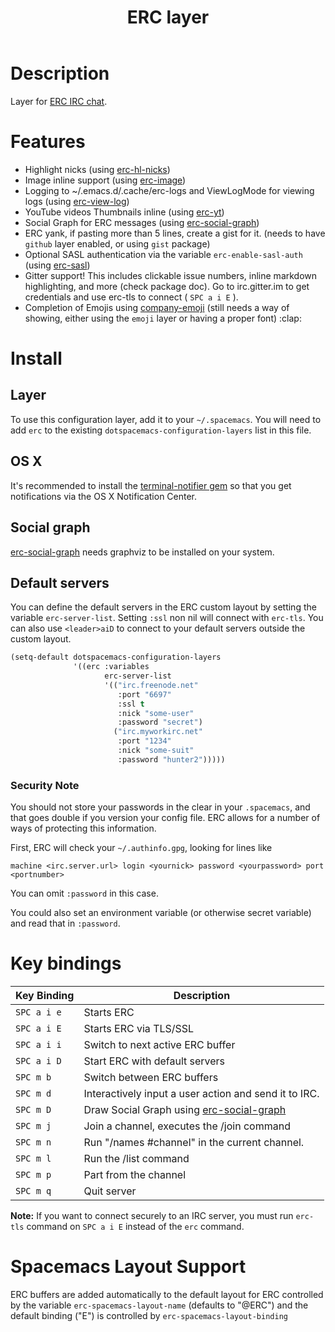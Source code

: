 #+TITLE: ERC layer

* Table of Contents                                         :TOC_4_gh:noexport:
 - [[#description][Description]]
 - [[#features][Features]]
 - [[#install][Install]]
   - [[#layer][Layer]]
   - [[#os-x][OS X]]
   - [[#social-graph][Social graph]]
   - [[#default-servers][Default servers]]
     - [[#security-note][Security Note]]
 - [[#key-bindings][Key bindings]]
 - [[#spacemacs-layout-support][Spacemacs Layout Support]]

* Description
Layer for [[http://www.emacswiki.org/emacs/ERC][ERC IRC chat]].

* Features
- Highlight nicks (using [[https://github.com/leathekd/erc-hl-nicks][erc-hl-nicks]])
- Image inline support (using [[https://github.com/kidd/erc-image.el][erc-image]])
- Logging to ~/.emacs.d/.cache/erc-logs and ViewLogMode for viewing logs
  (using [[https://github.com/Niluge-KiWi/erc-view-log][erc-view-log]])
- YouTube videos Thumbnails inline (using [[https://github.com/yhvh/erc-yt][erc-yt]])
- Social Graph for ERC messages (using [[https://github.com/vibhavp/erc-social-graph][erc-social-graph]])
- ERC yank, if pasting more than 5 lines, create a gist for it. (needs to have
  =github= layer enabled, or using =gist= package)
- Optional SASL authentication via the variable =erc-enable-sasl-auth=
  (using [[http://emacswiki.org/emacs/ErcSASL][erc-sasl]])
- Gitter support! This includes clickable issue numbers, inline markdown
  highlighting, and more (check package doc). Go to irc.gitter.im to get
  credentials and use erc-tls to connect ( ~SPC a i E~ ).
- Completion of Emojis using [[https://github.com/dunn/company-emoji][company-emoji]] (still needs a way of showing, either
  using the =emoji= layer or having a proper font) :clap:

* Install
** Layer
To use this configuration layer, add it to your =~/.spacemacs=. You will need to
add =erc= to the existing =dotspacemacs-configuration-layers= list in this
file.

** OS X
It's recommended to install the [[https://github.com/alloy/terminal-notifier][terminal-notifier gem]] so that you get
notifications via the OS X Notification Center.

** Social graph
 [[https://github.com/vibhavp/erc-social-graph][erc-social-graph]] needs graphviz to be installed on your system.

** Default servers
   You can define the default servers in the ERC custom layout by setting the variable =erc-server-list=.
   Setting =:ssl= non nil will connect with =erc-tls=. You can also use =<leader>aiD=
   to connect to your default servers outside the custom layout.
   #+BEGIN_SRC emacs-lisp
     (setq-default dotspacemacs-configuration-layers
                   '((erc :variables
                          erc-server-list
                          '(("irc.freenode.net"
                             :port "6697"
                             :ssl t
                             :nick "some-user"
                             :password "secret")
                            ("irc.myworkirc.net"
                             :port "1234"
                             :nick "some-suit"
                             :password "hunter2")))))
   #+END_SRC

*** Security Note
    You should not store your passwords in the clear in your =.spacemacs=, and
    that goes double if you version your config file. ERC allows for a number
    of ways of protecting this information.

    First, ERC will check your =~/.authinfo.gpg=, looking for lines like

    #+BEGIN_SRC shell
      machine <irc.server.url> login <yournick> password <yourpassword> port <portnumber>
    #+END_SRC

    You can omit =:password= in this case.

    You could also set an environment variable (or otherwise secret variable) and
    read that in =:password=.

* Key bindings

| Key Binding | Description                                           |
|-------------+-------------------------------------------------------|
| ~SPC a i e~ | Starts ERC                                            |
| ~SPC a i E~ | Starts ERC via TLS/SSL                                |
| ~SPC a i i~ | Switch to next active ERC buffer                      |
| ~SPC a i D~ | Start ERC with default servers                        |
| ~SPC m b~   | Switch between ERC buffers                            |
| ~SPC m d~   | Interactively input a user action and send it to IRC. |
| ~SPC m D~   | Draw Social Graph using  [[https://github.com/vibhavp/erc-social-graph][erc-social-graph]]             |
| ~SPC m j~   | Join a channel, executes the /join command            |
| ~SPC m n~   | Run "/names #channel" in the current channel.         |
| ~SPC m l~   | Run the /list command                                 |
| ~SPC m p~   | Part from the channel                                 |
| ~SPC m q~   | Quit server                                           |

*Note:* If you want to connect securely to an IRC server, you must run =erc-tls=
     command on ~SPC a i E~ instead of the =erc= command.

* Spacemacs Layout Support

ERC buffers are added automatically to the default layout for ERC controlled by
the variable ~erc-spacemacs-layout-name~ (defaults to "@ERC") and the default
binding ("E") is controlled by ~erc-spacemacs-layout-binding~
